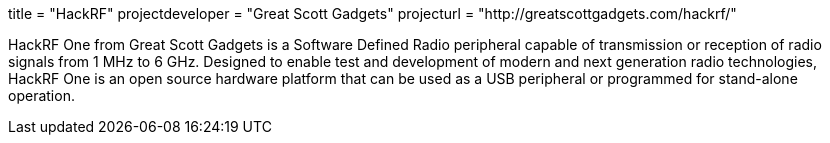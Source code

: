 +++
title = "HackRF"
projectdeveloper = "Great Scott Gadgets"
projecturl = "http://greatscottgadgets.com/hackrf/"
+++

HackRF One from Great Scott Gadgets is a Software Defined Radio peripheral capable
of transmission or reception of radio signals from 1 MHz to 6 GHz. Designed to enable
test and development of modern and next generation radio technologies, HackRF One is
an open source hardware platform that can be used as a USB peripheral or programmed
for stand-alone operation.
